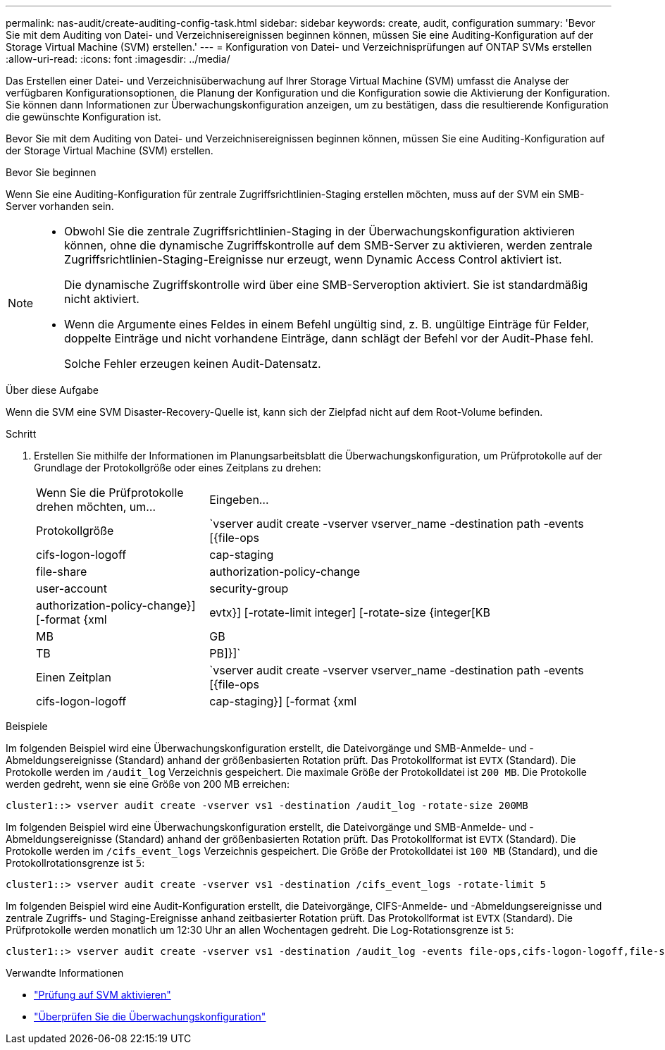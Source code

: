 ---
permalink: nas-audit/create-auditing-config-task.html 
sidebar: sidebar 
keywords: create, audit, configuration 
summary: 'Bevor Sie mit dem Auditing von Datei- und Verzeichnisereignissen beginnen können, müssen Sie eine Auditing-Konfiguration auf der Storage Virtual Machine (SVM) erstellen.' 
---
= Konfiguration von Datei- und Verzeichnisprüfungen auf ONTAP SVMs erstellen
:allow-uri-read: 
:icons: font
:imagesdir: ../media/


[role="lead"]
Das Erstellen einer Datei- und Verzeichnisüberwachung auf Ihrer Storage Virtual Machine (SVM) umfasst die Analyse der verfügbaren Konfigurationsoptionen, die Planung der Konfiguration und die Konfiguration sowie die Aktivierung der Konfiguration. Sie können dann Informationen zur Überwachungskonfiguration anzeigen, um zu bestätigen, dass die resultierende Konfiguration die gewünschte Konfiguration ist.

Bevor Sie mit dem Auditing von Datei- und Verzeichnisereignissen beginnen können, müssen Sie eine Auditing-Konfiguration auf der Storage Virtual Machine (SVM) erstellen.

.Bevor Sie beginnen
Wenn Sie eine Auditing-Konfiguration für zentrale Zugriffsrichtlinien-Staging erstellen möchten, muss auf der SVM ein SMB-Server vorhanden sein.

[NOTE]
====
* Obwohl Sie die zentrale Zugriffsrichtlinien-Staging in der Überwachungskonfiguration aktivieren können, ohne die dynamische Zugriffskontrolle auf dem SMB-Server zu aktivieren, werden zentrale Zugriffsrichtlinien-Staging-Ereignisse nur erzeugt, wenn Dynamic Access Control aktiviert ist.
+
Die dynamische Zugriffskontrolle wird über eine SMB-Serveroption aktiviert. Sie ist standardmäßig nicht aktiviert.

* Wenn die Argumente eines Feldes in einem Befehl ungültig sind, z. B. ungültige Einträge für Felder, doppelte Einträge und nicht vorhandene Einträge, dann schlägt der Befehl vor der Audit-Phase fehl.
+
Solche Fehler erzeugen keinen Audit-Datensatz.



====
.Über diese Aufgabe
Wenn die SVM eine SVM Disaster-Recovery-Quelle ist, kann sich der Zielpfad nicht auf dem Root-Volume befinden.

.Schritt
. Erstellen Sie mithilfe der Informationen im Planungsarbeitsblatt die Überwachungskonfiguration, um Prüfprotokolle auf der Grundlage der Protokollgröße oder eines Zeitplans zu drehen:
+
[cols="30,70"]
|===


| Wenn Sie die Prüfprotokolle drehen möchten, um... | Eingeben... 


 a| 
Protokollgröße
 a| 
`vserver audit create -vserver vserver_name -destination path -events [{file-ops|cifs-logon-logoff|cap-staging|file-share|authorization-policy-change|user-account|security-group|authorization-policy-change}] [-format {xml|evtx}] [-rotate-limit integer] [-rotate-size {integer[KB|MB|GB|TB|PB]}]`



 a| 
Einen Zeitplan
 a| 
`vserver audit create -vserver vserver_name -destination path -events [{file-ops|cifs-logon-logoff|cap-staging}] [-format {xml|evtx}] [-rotate-limit integer] [-rotate-schedule-month chron_month] [-rotate-schedule-dayofweek chron_dayofweek] [-rotate-schedule-day chron_dayofmonth] [-rotate-schedule-hour chron_hour] -rotate-schedule-minute chron_minute`

[NOTE]
====
Der `-rotate-schedule-minute` Parameter ist erforderlich, wenn Sie die zeitbasierte Rotation des Überwachungsprotokolls konfigurieren.

====
|===


.Beispiele
Im folgenden Beispiel wird eine Überwachungskonfiguration erstellt, die Dateivorgänge und SMB-Anmelde- und -Abmeldungsereignisse (Standard) anhand der größenbasierten Rotation prüft. Das Protokollformat ist `EVTX` (Standard). Die Protokolle werden im `/audit_log` Verzeichnis gespeichert. Die maximale Größe der Protokolldatei ist `200 MB`. Die Protokolle werden gedreht, wenn sie eine Größe von 200 MB erreichen:

[listing]
----
cluster1::> vserver audit create -vserver vs1 -destination /audit_log -rotate-size 200MB
----
Im folgenden Beispiel wird eine Überwachungskonfiguration erstellt, die Dateivorgänge und SMB-Anmelde- und -Abmeldungsereignisse (Standard) anhand der größenbasierten Rotation prüft. Das Protokollformat ist `EVTX` (Standard). Die Protokolle werden im `/cifs_event_logs` Verzeichnis gespeichert. Die Größe der Protokolldatei ist `100 MB` (Standard), und die Protokollrotationsgrenze ist `5`:

[listing]
----
cluster1::> vserver audit create -vserver vs1 -destination /cifs_event_logs -rotate-limit 5
----
Im folgenden Beispiel wird eine Audit-Konfiguration erstellt, die Dateivorgänge, CIFS-Anmelde- und -Abmeldungsereignisse und zentrale Zugriffs- und Staging-Ereignisse anhand zeitbasierter Rotation prüft. Das Protokollformat ist `EVTX` (Standard). Die Prüfprotokolle werden monatlich um 12:30 Uhr an allen Wochentagen gedreht. Die Log-Rotationsgrenze ist `5`:

[listing]
----
cluster1::> vserver audit create -vserver vs1 -destination /audit_log -events file-ops,cifs-logon-logoff,file-share,audit-policy-change,user-account,security-group,authorization-policy-change,cap-staging -rotate-schedule-month all -rotate-schedule-dayofweek all -rotate-schedule-hour 12 -rotate-schedule-minute 30 -rotate-limit 5
----
.Verwandte Informationen
* link:enable-audit-svm-task.html["Prüfung auf SVM aktivieren"]
* link:verify-auditing-config-task.html["Überprüfen Sie die Überwachungskonfiguration"]

